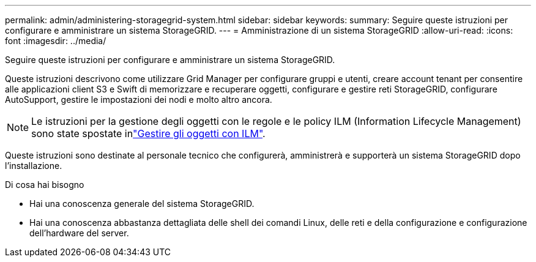 ---
permalink: admin/administering-storagegrid-system.html 
sidebar: sidebar 
keywords:  
summary: Seguire queste istruzioni per configurare e amministrare un sistema StorageGRID. 
---
= Amministrazione di un sistema StorageGRID
:allow-uri-read: 
:icons: font
:imagesdir: ../media/


[role="lead"]
Seguire queste istruzioni per configurare e amministrare un sistema StorageGRID.

Queste istruzioni descrivono come utilizzare Grid Manager per configurare gruppi e utenti, creare account tenant per consentire alle applicazioni client S3 e Swift di memorizzare e recuperare oggetti, configurare e gestire reti StorageGRID, configurare AutoSupport, gestire le impostazioni dei nodi e molto altro ancora.

[NOTE]
====
Le istruzioni per la gestione degli oggetti con le regole e le policy ILM (Information Lifecycle Management) sono state spostate inlink:../ilm/index.html["Gestire gli oggetti con ILM"].

====
Queste istruzioni sono destinate al personale tecnico che configurerà, amministrerà e supporterà un sistema StorageGRID dopo l'installazione.

.Di cosa hai bisogno
* Hai una conoscenza generale del sistema StorageGRID.
* Hai una conoscenza abbastanza dettagliata delle shell dei comandi Linux, delle reti e della configurazione e configurazione dell'hardware del server.


